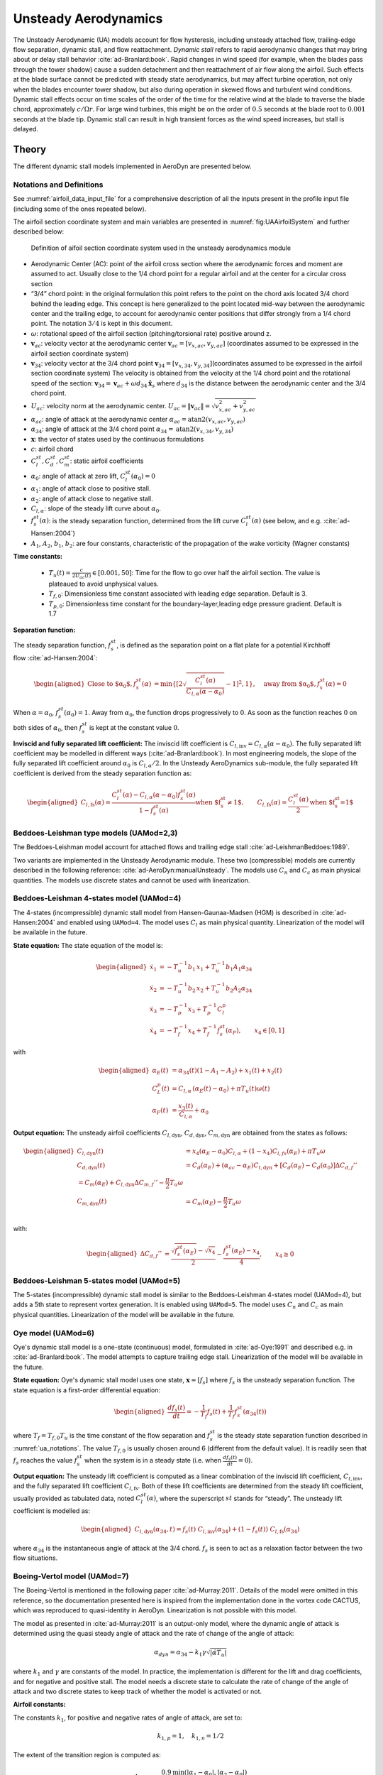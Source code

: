 


.. _AD_UA:

Unsteady Aerodynamics
=====================


The Unsteady Aerodynamic (UA) models account for flow hysteresis, including unsteady attached
flow, trailing-edge flow separation, dynamic stall, and flow reattachment.
*Dynamic stall* refers to rapid aerodynamic changes that may bring about
or delay stall behavior :cite:`ad-Branlard:book`. Rapid changes in wind speed (for example, when
the blades pass through the tower shadow) cause a sudden detachment and
then reattachment of air flow along the airfoil. Such effects at the
blade surface cannot be predicted with steady state aerodynamics, but
may affect turbine operation, not only when the blades encounter tower
shadow, but also during operation in skewed flows and turbulent wind conditions. Dynamic
stall effects occur on time scales of the order of the time for the
relative wind at the blade to traverse the blade chord, approximately
:math:`c/\Omega r`. For large wind turbines, this might be on the order
of :math:`0.5` seconds at the blade root to :math:`0.001` seconds at the
blade tip. Dynamic stall can result in high transient forces as the wind
speed increases, but stall is delayed. 



Theory
------

The different dynamic stall models implemented in AeroDyn are presented below.




.. _ua_notations:

Notations and Definitions 
~~~~~~~~~~~~~~~~~~~~~~~~~


See :numref:`airfoil_data_input_file` for a comprehensive description of all
the inputs present in the profile input file (including some of the ones repeated below).


The airfoil section coordinate system and main variables are presented in :numref:`fig:UAAirfoilSystem` and further described below:

.. figure:: figs/UAAirfoilSystem.png
   :width: 60%
   :name: fig:UAAirfoilSystem
           
   Definition of aifoil section coordinate system used in the unsteady aerodynamics module

-  Aerodynamic Center (AC): point of the airfoil cross section where the
   aerodynamic forces and moment are assumed to act. Usually close to
   the 1/4 chord point for a regular airfoil and at the center for a
   circular cross section

-  “3/4” chord point: in the original formulation this point refers to
   the point on the chord axis located 3/4 chord behind the leading
   edge. This concept is here generalized to the point located mid-way
   between the aerodynamic center and the trailing edge, to account for
   aerodynamic center positions that differ strongly from a 1/4 chord
   point. The notation :math:`3/4` is kept in this document.

-  :math:`\omega`: rotational speed of the airfoil section
   (pitching/torsional rate) positive around z.

-  :math:`\boldsymbol{v}_{ac}`: velocity vector at the aerodynamic
   center
   :math:`\boldsymbol{v}_{ac}=[v_{x,ac}, v_{y,ac}]`
   (coordinates assumed to be expressed in the airfoil section
   coordinate system)

-  :math:`\boldsymbol{v}_{34}`: velocity vector at the 3/4 chord point
   :math:`\boldsymbol{v}_{34}=[v_{x,34}, v_{y,34}]`\ (coordinates
   assumed to be expressed in the airfoil section coordinate system)
   The velocity is obtained from the velocity at the 1/4 chord point and the 
   rotational speed of the section:
   :math:`\boldsymbol{v}_{34}=\boldsymbol{v}_{ac}+\omega d_{34} \hat{\boldsymbol{x}}_s`
   where :math:`d_{34}` is the distance between the aerodynamic center
   and the 3/4 chord point.



-  :math:`U_{ac}`: velocity norm at the aerodynamic center.
   :math:`U_{ac}=\lVert\boldsymbol{v}_{ac}\rVert=\sqrt{v_{x,ac}^2 + v_{y,ac}^2}`

-  :math:`\alpha_{ac}`: angle of attack at the aerodynamic center
   :math:`\alpha_{ac}=\operatorname{atan2}(v_{x,ac},v_{y,ac})`

-  :math:`\alpha_{34}`: angle of attack at the 3/4 chord point
   :math:`\alpha_{34}=\operatorname{atan2}(v_{x,34},v_{y,34})`


-  :math:`\boldsymbol{x}`: the vector of states used by the continuous formulations

-  :math:`c`: airfoil chord

-  :math:`C_l^{st}, C_d^{st}, C_m^{st}`: static airfoil coefficients 

-  :math:`\alpha_0`: angle of attack at zero lift, :math:`C_l^{st}(\alpha_0)=0`

-  :math:`\alpha_1`: angle of attack close to positive stall. 
-  :math:`\alpha_2`: angle of attack close to negative stall.

-  :math:`C_{l,\alpha}`:  slope of the steady lift curve about :math:`\alpha_0`.

-  :math:`f^{st}_s(\alpha)`: is the steady separation function, determined from the lift curve :math:`C_l^{st}(\alpha)` (see below, and e.g. :cite:`ad-Hansen:2004`)

-  :math:`A_1`, :math:`A_2`, :math:`b_1`, :math:`b_2`: are four constants, characteristic of the propagation of the wake vorticity (Wagner constants)

**Time constants:**

 - :math:`T_u(t) = \frac{c}{2U_{ac}(t)} \in [0.001, 50]`: Time for the flow to go over half the airfoil section. The value is plateaued to avoid unphysical values.
 - :math:`T_{f,0}`: Dimensionless time constant associated with leading edge separation. Default is 3.  
 - :math:`T_{p,0}`: Dimensionless time constant for the boundary-layer,leading edge pressure gradient. Default is 1.7



**Separation function:**

The steady separation function, :math:`f_s^{st}`, is defined as the separation
point on a flat plate for a potential Kirchhoff flow :cite:`ad-Hansen:2004`:

.. math::

   \begin{aligned}
   \text{Close to $\alpha_0$},
   f_s^{st}(\alpha) &= \operatorname{min}\left\{\left[2 \sqrt{ \frac{C_l^{st}(\alpha)}{C_{l,\alpha}(\alpha-\alpha_0) } } -1 \right]^2 , 1 \right\}
   ,\quad
   \text{away from $\alpha_0$},
   f_s^{st}(\alpha)=0
   \end{aligned}

When :math:`\alpha=\alpha_0`, :math:`f_s^{st}(\alpha_0)=1`. Away from
:math:`\alpha_0`, the function drops progressively to :math:`0`. As soon
as the function reaches :math:`0` on both sides of :math:`\alpha_0`,
then :math:`f_s^{st}` is kept at the constant value :math:`0`. 


**Inviscid and fully separated lift coefficient:**
The inviscid lift coefficient is
:math:`C_{l,\text{inv}}= C_{l,\alpha} (\alpha-\alpha_0)`.
The fully separated lift coefficient may
be modelled in different ways (:cite:`ad-Branlard:book`). 
In most engineering models, the slope of
the fully separated lift coefficient around :math:`\alpha_0` is
:math:`C_{l,\alpha}/2`. In the Unsteady AeroDynamics sub-module, 
the fully separated lift coefficient is derived from the steady separation
function as:

.. math::

   \begin{aligned}
      C_{l,\text{fs}}(\alpha) = \frac{C_l^{st}(\alpha) - C_{l,\alpha}(\alpha-\alpha_0)f_s^{st}(\alpha)}{1-f_s^{st}(\alpha)}
     \text{when $f_s^{st}\neq 1$}
      , \qquad 
      C_{l,\text{fs}}(\alpha) =\frac{C_l^{st}(\alpha)}{2}
    \text{when $f_s^{st}=1$}\end{aligned}





Beddoes-Leishman type models (UAMod=2,3)
~~~~~~~~~~~~~~~~~~~~~~~~~~~~~~~~~~~~~~~~

The Beddoes-Leishman model account for attached flows and trailing edge stall :cite:`ad-LeishmanBeddoes:1989`.

Two variants are implemented in the Unsteady Aerodynamic module. These two (compressible) models are currently described in the following reference: :cite:`ad-AeroDyn:manualUnsteady`. The models use :math:`C_n` and :math:`C_c` as main physical quantities.  The models use discrete states and cannot be used with linearization.



Beddoes-Leishman 4-states model (UAMod=4)
~~~~~~~~~~~~~~~~~~~~~~~~~~~~~~~~~~~~~~~~~

The 4-states (incompressible) dynamic stall model from Hansen-Gaunaa-Madsen (HGM) is described in :cite:`ad-Hansen:2004` and enabled using ``UAMod=4``.  The model uses :math:`C_l` as main physical quantity. 
Linearization of the model will be available in the future.


**State equation:**
The state equation of the model is:

.. math::

   \begin{aligned}
       \dot{x}_1 &= - T_u^{-1}  b_1\, x_1  +  T_u^{-1} b_1 A_1  \alpha_{34}\nonumber \\
       \dot{x}_2 &= - T_u^{-1}  b_2\, x_2  +  T_u^{-1} b_2 A_2  \alpha_{34}\nonumber \\
       \dot{x}_3 &= - T_p^{-1} x_3  +  T_p^{-1} C_l^p                \nonumber \\
       \dot{x}_4 &= - T_f^{-1} x_4  +  T_f^{-1} f_s^{st}(\alpha_F)      ,\qquad x_4 \in[0,1]
       \nonumber 
   \end{aligned}

with

.. math::

   \begin{aligned}
    \alpha_E(t) & =\alpha_{34}(t)(1-A_1-A_2)+ x_1(t) + x_2(t)                                      \nonumber \\
    C_{L}^p(t)  & =C_{l,\alpha} \, \left(\alpha_E(t)-\alpha_0\right) + \pi T_u(t) \omega(t) \nonumber \\
    \alpha_F(t) & =\frac{x_3(t)}{C_{l,\alpha}}+\alpha_0                                     \nonumber
    \end{aligned}


**Output equation:**
The unsteady airfoil coefficients
:math:`C_{l,\text{dyn}}`, :math:`C_{d,\text{dyn}}`,
:math:`C_{m,\text{dyn}}` are obtained from the states as follows:

.. math::

   \begin{aligned}
       C_{l,\text{dyn}}(t) &= x_4 (\alpha_E-\alpha_0) C_{l,\alpha} +  (1-x_4) C_{l,{fs}}(\alpha_E)+ \pi T_u \omega   \\
       C_{d,\text{dyn}}(t) &=  C_d(\alpha_E) + (\alpha_{ac}-\alpha_E) C_{l,\text{dyn}} + \left[ C_d(\alpha_E)-C_d(\alpha_0)\right ] \Delta C_{d,f}'' \\
   %     C_{m,\text{dyn}}(t) &=  C_m(\alpha_E) + C_{l,\text{dyn}} \Delta C_{m,f}'' - \frac{\pi}{2} T_u \omega\\
       C_{m,\text{dyn}}(t) &=  C_m(\alpha_E) - \frac{\pi}{2} T_u \omega\\
   \end{aligned}

with:

.. math::
   \begin{aligned}
       \Delta C_{d,f}'' &= \frac{\sqrt{f_s^{st}(\alpha_E)}-\sqrt{x_4}}{2} - \frac{f_s^{st}(\alpha_E)-x_4}{4} 
   ,\qquad
       x_4\ge 0
   \end{aligned}






Beddoes-Leishman 5-states model (UAMod=5)
~~~~~~~~~~~~~~~~~~~~~~~~~~~~~~~~~~~~~~~~~
The 5-states (incompressible) dynamic stall model is similar to the Beddoes-Leishman 4-states model (UAMod=4), but 
adds a 5th state to represent vortex generation. 
It is enabled using ``UAMod=5``. The model uses :math:`C_n` and :math:`C_c` as main physical quantities.  
Linearization of the model will be available in the future.






.. _ua_oye:

Oye model (UAMod=6)
~~~~~~~~~~~~~~~~~~~

Oye's dynamic stall model is a one-state (continuous) model, formulated in :cite:`ad-Oye:1991` and described e.g. in :cite:`ad-Branlard:book`.
The model attempts to capture trailing edge stall. 
Linearization of the model will be available in the future.


**State equation:**
Oye's dynamic stall model uses one state, :math:`\boldsymbol{x}=[f_s]`
where :math:`f_s` is the unsteady separation function.
The state equation is a first-order differential equation:

.. math::

   \begin{aligned}
     \frac{df_s(t)}{dt} =- \frac{1}{T_f} f_s(t)  + \frac{1}{T_f} f_s^{st}(\alpha_{34}(t))
    \end{aligned}

where :math:`T_f=T_{f,0} T_u` is the time constant of
the flow separation and :math:`f_s^{st}` is the steady state separation function described in :numref:`ua_notations`. 
The value :math:`T_{f,0}` is usually chosen around 6 (different from the default value).
It is readily seen that :math:`f_s`
reaches the value :math:`f_s^{st}` when the system is in a steady state
(i.e. when :math:`\frac{df_s(t)}{dt}=0`). 


**Output equation:**
The unsteady lift coefficient is computed as a linear combination of the inviscid lift
coefficient, :math:`C_{l, \text{inv}}`, and the fully separated lift
coefficient :math:`C_{l,\text{fs}}`. Both of these lift coefficients are
determined from the steady lift coefficient, usually provided as
tabulated data, noted :math:`C_l^{st}(\alpha)`, where the superscript
:math:`st` stands for “steady”. 
The unsteady lift coefficient is
modelled as:

.. math::

   \begin{aligned}
       C_{l,\text{dyn}}(\alpha_{34} ,t) = f_s(t)\; C_{l,\text{inv}}(\alpha_{34}) + (1-f_s(t))\; C_{l,\text{fs}}(\alpha_{34})
       \end{aligned}

where :math:`\alpha_{34}` is the instantaneous angle of attack at the 3/4 chord. 
:math:`f_s` is seen to act as a relaxation factor between the two flow situations. 








Boeing-Vertol model (UAMod=7)
~~~~~~~~~~~~~~~~~~~~~~~~~~~~~


The Boeing-Vertol is mentioned in the following paper :cite:`ad-Murray:2011`.  Details of the model were omitted in this reference, so the documentation presented here is inspired from the implementation done in the vortex code CACTUS, which was reproduced to quasi-identity in AeroDyn. Linearization is not possible with this model.

The model as presented in :cite:`ad-Murray:2011` is an output-only model, where the dynamic angle of attack is determined using the quasi steady angle of attack and the rate of change of the angle of attack:

.. math::

   \alpha_{dyn} = \alpha_{34} - k_1 \gamma \sqrt{\left| \dot{\alpha} T_u\right|}


where :math:`k_1` and :math:`\gamma` are constants of the model. In practice, the implementation is different for the lift and drag coefficients, and for negative and positive stall. The model needs a discrete state to calculate the rate of change of the angle of attack and two discrete states to keep track of whether the model is activated or not. 


**Airfoil constants:**

The constants :math:`k_1`, for positive and negative rates of angle of attack, are set to:

.. math::

   k_{1,p}= 1 ,\quad k_{1,n} = 1/2


The extent of the transition region is computed as:

.. math::

   \Delta \alpha_\text{max} = \frac{0.9 \operatorname{min}\left(|\alpha_1-\alpha_0|, |\alpha_2-\alpha_0|\right)}{\operatorname{max}(k_{1,p},k_{1,n})}

where :math:`\alpha_1` and :math:`\alpha_2` are the angle of attack at positive and negative stall respectively (taken as the values from the airfoil input file).
The factor 0.9 is a margin to prevent the effective angle of attack to reach :math:`\alpha_0` during stall. 



**Intermediate variables:**

The variables :math:`\gamma` for the lift and drag are computed as function of the thickness to chord ratio of the airfoil :math:`t_c` and the Mach number :math:`M_a` (assumed to be 0 in the current implementation):

.. math::

   \begin{aligned}
     \gamma_L &= (1.4-6\delta)\left[1-\frac{\text{Ma}-(0.4+5\delta)}{0.9+2.5\delta-(0.4+5\delta)}\right] &&\\
     \gamma_D &= (1-2.5\delta) ,&&\text{if}\ \text{Ma} < 0.2  \\
     \gamma_D &= (1-2.5\delta)\left[1-\frac{\text{Ma}-0.2}{(0.7+2.5\delta-0.2)}\right] ,&& \text{otherwise}
   \end{aligned}

where :math:`\delta = 0.06-t_c`.


**Update of discrete states (and intermediate variables):**

The rate of change of the angle of attack is computed as:

.. math::

   \dot{\alpha} = \frac{\alpha_{34}(t+\Delta t) - \alpha_{34}(t)}{\Delta t}

An additional state was introduced to avoid sudden jump of :math:`\dot{\alpha}`, by storing its value. Rates that are beyond a fraction of :math:`\pi \Delta t` are replaced with the values at the previous time step. This feature is not present in the CACTUS implementation.


The dynamic angle of attack offsets (lags) for the lift and drag are computed as:

.. math::

   \begin{aligned}
       \Delta \alpha_L &= k_1 \operatorname{min} \left(\gamma_L \sqrt{\dot{|\alpha}T_u|} , \Delta \alpha_\text{max}\right)\\
       \Delta \alpha_D &= k_1 \operatorname{min}\left(\gamma_D \sqrt{\dot{|\alpha}T_u|}, \Delta \alpha_\text{max} \right)
   \end{aligned}

The value of :math:`k_1` is taken as :math:`k_{1,n}` if :math:`\dot{\alpha}(\alpha_{34}-\alpha_0)<0`, and taken as :math:`k_{1,p}` otherwise.
The lagged angle of attacks for the lift and drag are:

.. math::

   \begin{aligned}
       \alpha_{\text{Lag},L} &= \alpha_{34} - \Delta \alpha_L\operatorname{sign}(\dot{\alpha}) \\
       \alpha_{\text{Lag},D} &= \alpha_{34} - \Delta \alpha_D\operatorname{sign}(\dot{\alpha})
   \end{aligned}

The distances to positive and negative stall are computed as follows.
If :math:`\dot{\alpha}(\alpha_{34}-\alpha_0)<0` and the dynamic stall is active:

.. math::

           \Delta_n = \alpha_2  - \alpha_{\text{Lag},D} , \quad \Delta_p = \alpha_{\text{Lag},D} - \alpha_1

If :math:`\dot{\alpha}(\alpha_{34}-\alpha_0)<0` and the dynamic stall is not active:

.. math::

           \Delta_n = 0 , \quad \Delta_p = 0


If :math:`\dot{\alpha}(\alpha_{34}-\alpha_0)\ge0`:

.. math::

       \Delta_n = \alpha_2 - \alpha_{34}, \qquad
       \Delta_p = \alpha_{34} - \alpha_1

The effective angle of attack for the lift coefficient is taken as the lagged angle of attack:

.. math::

    \begin{aligned}
       \alpha_{e,L}  &= \alpha_{\text{Lag},L}
   \end{aligned}

The effective angle of attack for the drag coefficient is obtained from the lagged angle of attack and the deltas to stall:

.. math::

    \begin{aligned}
       \alpha_{e,D}  &= \alpha_{\text{Lag},D},                                                &&\text{if}\ \Delta_n>T \ \text{or} \  \Delta_p > T \\
       \alpha_{e,D}  &= \alpha_{34}+(\alpha_{\text{Lag},D}-\alpha_{34}) \frac{\Delta_n}{T}  , &&\text{if}\ \Delta_n>0 \ \text{and}\  \Delta_n < T \\
       \alpha_{e,D}  &= \alpha_{34}+(\alpha_{\text{Lag},D}-\alpha_{34}) \frac{\Delta_p}{T}  , &&\text{if}\ \Delta_p>0 \ \text{and}\  \Delta_p < T \\
       \alpha_{e,D}  &= \alpha_{34} ,                                                         &&\text{otherwise}
   \end{aligned}

where :math:`T=2\Delta\alpha_\text{max}` is the extent of the "transition" region.

The lift dynamic stall state is activated if :math:`\dot{\alpha}(\alpha_{34}-\alpha_0) \ge 0` 
and if the angle of attack is above :math:`\alpha_1` or below :math:`\alpha_2`.
The state is turned off if :math:`\dot{\alpha}(\alpha_{34}-\alpha_0) < 0` 
and the effective angle of attack is below :math:`\alpha_1` and above :math:`\alpha_2`.

The drag dynamic stall state is activated if any of the condition below are true: 

.. math::
    \begin{aligned}
        &\Delta_n > T \  \text{or }\  \Delta_p > T \\
        &\Delta_n > 0 \  \text{and}\  \Delta_n < T \\
        &\Delta_p > 0 \  \text{and}\  \Delta_p < T
    \end{aligned}

The state is turned off otherwise.



**Calculation of outputs:**
The calculation of the dynamic lift and drag coefficients is done as follows

.. math::
    \begin{aligned}
        C_{l,\text{dyn}}&=\frac{C_l^{st}(\alpha_{e,L})}{\alpha_{e,L}-\alpha_0} ,\quad  \text{if dynamic stall active for $C_l$}\  \\
        C_{l,\text{dyn}}&=C_l^{st}(\alpha_{34}) ,\quad\quad  \text{otherwise} \\
        C_{d,\text{dyn}}&=C_d^{st}(\alpha_{e,D})
    \end{aligned}

Recalculation of intermediate variables are necessary to obtain :math:`\alpha_{e,L}` and :math:`\alpha_{e,D}`.
The moment coefficient is calculated based on values at the aerodynamic center and mid-chord ("50"):

.. math::
       C_{m,\text{dyn}} = C_m^{st}(\alpha_{ac}) + \cos\alpha_{50}  \left[C_l^{st}(\alpha_{34}) - C_l^{st}(\alpha_{50})\right]/4

where :math:`\alpha_{50}` is computed the same way as :math:`\alpha_{34}` (using the velocity at the aerodynamic center and the rotational rate of the airfoil) but using the distance from the aerodynamic center to the mid-chord (see :numref:`ua_notations`).



Inputs
------

See :numref:`ad_ua_inputs` for a description of the inputs necessary in the AeroDyn primary file (e.g. ``UAMod``) 

See :numref:`airfoil_data_input_file` for a more comprehensive description of all the inputs present in the profile input file.

See :numref:`ua_notations` for a list of notations and definitions specific to unsteady aerodynamic inputs.

An example of profile data (containing some of the unsteady aerodynamic parameters) is available here
:download:`(here) <examples/ad_polar_example.dat>`.





Outputs
-------

Outputting variables of the dynamic stall models is possible, but requires
to set preprocessor variable ``UA_OUTS`` and recompile the program (OpenFAST, AeroDyn Driver, or Unsteady Aero driver). 
The outputs are written in output files with extension `*.UA.out`.
To activate these outputs with `cmake`, compile using ``-DCMAKE_Fortran_FLAGS="-DUA_OUTS=ON"``



Driver
------

A driver is available to run simulations for a single airfoil, using sinusoidal variation of the angle of attack, 
or user defined time series of angle of attack, relative wind speed and pitch rate.

Using `cmake`, the driver is compiled using `make unsteadyaero_driver`, resulting as an executable in the `aerodyn` folder.

An example of driver input file is available here: :download:`here <../aerodyn-dynamicStall/examples/UA-driver.dvr>`.
An example of time series input is available here: :download:`here <../aerodyn-dynamicStall/examples/UA-driver-timeseries.dat>`

